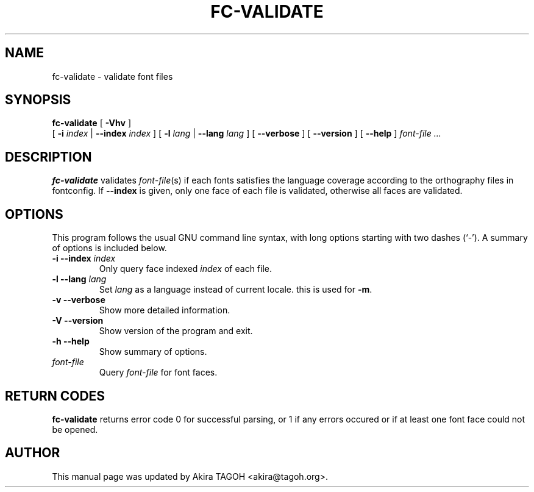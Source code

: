 .\" This manpage has been automatically generated by docbook2man 
.\" from a DocBook document.  This tool can be found at:
.\" <http://shell.ipoline.com/~elmert/comp/docbook2X/> 
.\" Please send any bug reports, improvements, comments, patches, 
.\" etc. to Steve Cheng <steve@ggi-project.org>.
.TH "FC-VALIDATE" "1" "05 October 2018" "" ""

.SH NAME
fc-validate \- validate font files
.SH SYNOPSIS

\fBfc-validate\fR [ \fB-Vhv\fR ]
    [ \fB-i \fIindex\fB\fR | \fB--index \fIindex\fB\fR ] [ \fB-l \fIlang\fB\fR | \fB--lang \fIlang\fB\fR ] [ \fB--verbose\fR ] [ \fB--version\fR ] [ \fB--help\fR ] \fB\fIfont-file\fB\fR\fI ...\fR

.SH "DESCRIPTION"
.PP
\fBfc-validate\fR validates
\fIfont-file\fR(s) if each fonts satisfies
the language coverage according to the orthography files in fontconfig.
If \fB--index\fR is given, only one face of each file is
validated, otherwise all faces are validated.
.SH "OPTIONS"
.PP
This program follows the usual GNU command line syntax,
with long options starting with two dashes (`-').  A summary of
options is included below.
.TP
\fB-i --index \fIindex\fB \fR
Only query face indexed \fIindex\fR of
each file.
.TP
\fB-l --lang \fIlang\fB \fR
Set \fIlang\fR as a language instead of current locale. this is used for \fB-m\fR\&.
.TP
\fB-v --verbose \fR
Show more detailed information.
.TP
\fB-V --version \fR
Show version of the program and exit.
.TP
\fB-h --help \fR
Show summary of options.
.TP
\fB\fIfont-file\fB \fR
Query \fIfont-file\fR for font faces.
.SH "RETURN CODES"
.PP
\fBfc-validate\fR returns error code 0 for successful parsing,
or 1 if any errors occured or if at least one font face could not be opened.
.SH "AUTHOR"
.PP
This manual page was updated by Akira TAGOH <akira@tagoh.org>\&.
